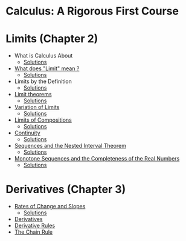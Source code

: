 * Calculus: A Rigorous First Course

* Limits (Chapter 2)
  
- What is Calculus About
  - [[file:chapter2/solution1.org][Solutions]]
- [[file:chapter2/section2.org][What does "Limit" mean ?]]
  - [[file:chapter2/section2.org][Solutions]]
- Limits by the Definition
  - [[file:chapter2/solution3.org][Solutions]]
- [[file:chapter2/section4.org][Limit theorems]]
  - [[file:chapter2/solution4.org][Solutions]]
- [[file:chapter2/section5.org][Variation of Limits]]
  - [[file:chapter2/solution5.org][Solutions]]
- [[file:chapter2/section6.org][Limits of Compositions]]    
  - [[file:chapter2/solution6.org][Solutions]]
- [[file:chapter2/section7.org][Continuity]]
  - [[file:chapter2/solution7.org][Solutions]]
- [[file:chapter2/section8.org][Sequences and the Nested Interval Theorem]]
  - [[file:chapter2/solution8.org][Solutions]]
- [[file:chapter2/section9.org][Monotone Sequences and the Completeness of the Real Numbers]]
  - [[file:chapter2/solution9.org][Solutions]]

* Derivatives (Chapter 3)

- [[file:chapter3/section1.org][Rates of Change and Slopes]]
  - [[file:chapter3/solution1.org][Solutions]]
- [[file:chapter3/section2.org][Derivatives]]
- [[file:chapter3/section3.org][Derivative Rules]]
- [[file:chapter3/section4.org][The Chain Rule]]
